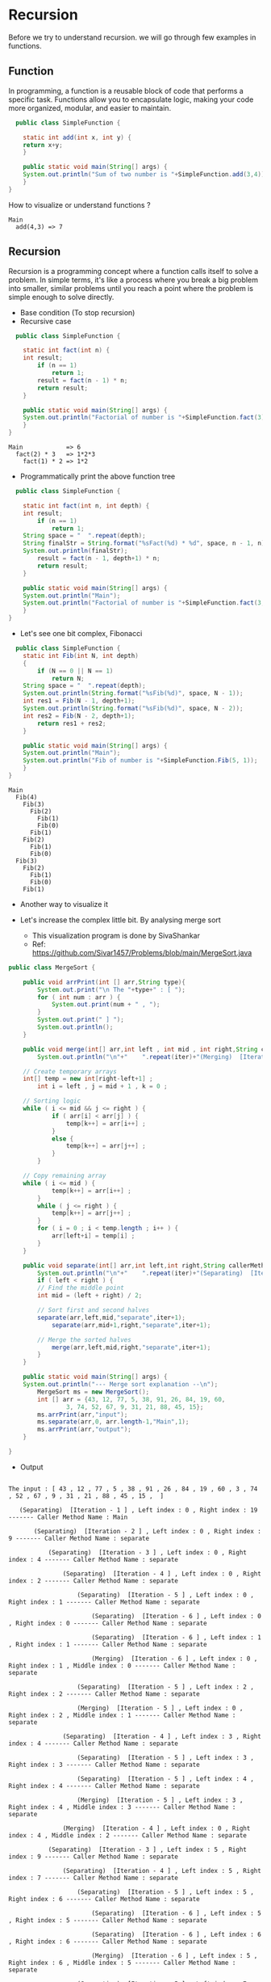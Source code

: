 * Recursion

Before we try to understand recursion. we will go through few examples
in functions.

** Function
In programming, a function is a reusable block of code that performs a
specific task. Functions allow you to encapsulate logic, making your
code more organized, modular, and easier to maintain.

#+begin_src java
  public class SimpleFunction {

    static int add(int x, int y) {
	return x+y;
    }
    
    public static void main(String[] args) {
	System.out.println("Sum of two number is "+SimpleFunction.add(3,4));
    }
}

#+end_src

How to visualize or understand functions ?

#+begin_example
Main
  add(4,3) => 7
#+end_example

** Recursion
Recursion is a programming concept where a function calls itself to
solve a problem. In simple terms, it's like a process where you break
a big problem into smaller, similar problems until you reach a point
where the problem is simple enough to solve directly.

- Base condition (To stop recursion)
- Recursive case

#+begin_src java
  public class SimpleFunction {

    static int fact(int n) {
	int result;
        if (n == 1)
            return 1;
        result = fact(n - 1) * n;
        return result;
    }
    
    public static void main(String[] args) {
	System.out.println("Factorial of number is "+SimpleFunction.fact(3));
    }
}
#+end_src

#+begin_example
Main            => 6 
  fact(2) * 3   => 1*2*3
    fact(1) * 2 => 1*2
#+end_example

- Programmatically print the above function tree
#+begin_src java
  public class SimpleFunction {

    static int fact(int n, int depth) {
	int result;
        if (n == 1)
            return 1;
	String space = "  ".repeat(depth);
	String finalStr = String.format("%sFact(%d) * %d", space, n - 1, n);
	System.out.println(finalStr);
        result = fact(n - 1, depth+1) * n;
        return result;
    }
    
    public static void main(String[] args) {
	System.out.println("Main");
	System.out.println("Factorial of number is "+SimpleFunction.fact(3, 1));
    }
}
#+end_src

- Let's see one bit complex, Fibonacci

#+begin_src java
  public class SimpleFunction {
    static int Fib(int N, int depth)
    {
        if (N == 0 || N == 1)
            return N;
	String space = "  ".repeat(depth);
	System.out.println(String.format("%sFib(%d)", space, N - 1));
	int res1 = Fib(N - 1, depth+1);
	System.out.println(String.format("%sFib(%d)", space, N - 2));
	int res2 = Fib(N - 2, depth+1);
        return res1 + res2;
    }
    
    public static void main(String[] args) {
	System.out.println("Main");
	System.out.println("Fib of number is "+SimpleFunction.Fib(5, 1));
    }
}
#+end_src

#+begin_example
Main
  Fib(4)
    Fib(3)
      Fib(2)
        Fib(1)
        Fib(0)
      Fib(1)
    Fib(2)
      Fib(1)
      Fib(0)
  Fib(3)
    Fib(2)
      Fib(1)
      Fib(0)
    Fib(1)
#+end_example

- Another way to visualize it

[[file:assets/fib_tree.jpeg]]

- Let's increase the complex little bit. By analysing merge sort

  - This visualization program is done by SivaShankar
  - Ref: https://github.com/Sivar1457/Problems/blob/main/MergeSort.java

#+begin_src java
public class MergeSort {

    public void arrPrint(int [] arr,String type){
        System.out.print("\n The "+type+" : [ ");
        for ( int num : arr ) {
            System.out.print(num + " , ");
        }
        System.out.print(" ] ");
        System.out.println();
    }

    public void merge(int[] arr,int left , int mid , int right,String callerMethod,int iter) {
        System.out.println("\n"+"    ".repeat(iter)+"(Merging)  [Iteration - " + iter + " ] , Left index : " + left + " , Right index : " + right + " , Middle index : " + mid + " ------- Caller Method Name : " + callerMethod);

	// Create temporary arrays
	int[] temp = new int[right-left+1] ;
        int i = left , j = mid + 1 , k = 0 ;

	// Sorting logic
	while ( i <= mid && j <= right ) {
            if ( arr[i] < arr[j] ) {
                temp[k++] = arr[i++] ;
            }
            else {
                temp[k++] = arr[j++] ;
            }
        }

	// Copy remaining array
	while ( i <= mid ) {
            temp[k++] = arr[i++] ;
        }
        while ( j <= right ) {
            temp[k++] = arr[j++] ;
        }
        for ( i = 0 ; i < temp.length ; i++ ) {
            arr[left+i] = temp[i] ;
        }
    }

    public void separate(int[] arr,int left,int right,String callerMethod,int iter)  {
        System.out.println("\n"+"    ".repeat(iter)+"(Separating)  [Iteration - " + iter + " ] , Left index : " + left + " , Right index : " + right + " ------- Caller Method Name : " + callerMethod);
        if ( left < right ) {
	    // Find the middle point
	    int mid = (left + right) / 2;

	    // Sort first and second halves
	    separate(arr,left,mid,"separate",iter+1);
            separate(arr,mid+1,right,"separate",iter+1);

	    // Merge the sorted halves
            merge(arr,left,mid,right,"separate",iter+1);
        }
    }

    public static void main(String[] args) {
	System.out.println("--- Merge sort explanation --\n");
        MergeSort ms = new MergeSort();
        int [] arr = {43, 12, 77, 5, 38, 91, 26, 84, 19, 60,
                3, 74, 52, 67, 9, 31, 21, 88, 45, 15};
        ms.arrPrint(arr,"input");
        ms.separate(arr,0, arr.length-1,"Main",1);
        ms.arrPrint(arr,"output");
    }

}
#+end_src

- Output

#+begin_example

 The input : [ 43 , 12 , 77 , 5 , 38 , 91 , 26 , 84 , 19 , 60 , 3 , 74 , 52 , 67 , 9 , 31 , 21 , 88 , 45 , 15 ,  ] 

    (Separating)  [Iteration - 1 ] , Left index : 0 , Right index : 19 ------- Caller Method Name : Main

        (Separating)  [Iteration - 2 ] , Left index : 0 , Right index : 9 ------- Caller Method Name : separate

            (Separating)  [Iteration - 3 ] , Left index : 0 , Right index : 4 ------- Caller Method Name : separate

                (Separating)  [Iteration - 4 ] , Left index : 0 , Right index : 2 ------- Caller Method Name : separate

                    (Separating)  [Iteration - 5 ] , Left index : 0 , Right index : 1 ------- Caller Method Name : separate

                        (Separating)  [Iteration - 6 ] , Left index : 0 , Right index : 0 ------- Caller Method Name : separate

                        (Separating)  [Iteration - 6 ] , Left index : 1 , Right index : 1 ------- Caller Method Name : separate

                        (Merging)  [Iteration - 6 ] , Left index : 0 , Right index : 1 , Middle index : 0 ------- Caller Method Name : separate

                    (Separating)  [Iteration - 5 ] , Left index : 2 , Right index : 2 ------- Caller Method Name : separate

                    (Merging)  [Iteration - 5 ] , Left index : 0 , Right index : 2 , Middle index : 1 ------- Caller Method Name : separate

                (Separating)  [Iteration - 4 ] , Left index : 3 , Right index : 4 ------- Caller Method Name : separate

                    (Separating)  [Iteration - 5 ] , Left index : 3 , Right index : 3 ------- Caller Method Name : separate

                    (Separating)  [Iteration - 5 ] , Left index : 4 , Right index : 4 ------- Caller Method Name : separate

                    (Merging)  [Iteration - 5 ] , Left index : 3 , Right index : 4 , Middle index : 3 ------- Caller Method Name : separate

                (Merging)  [Iteration - 4 ] , Left index : 0 , Right index : 4 , Middle index : 2 ------- Caller Method Name : separate

            (Separating)  [Iteration - 3 ] , Left index : 5 , Right index : 9 ------- Caller Method Name : separate

                (Separating)  [Iteration - 4 ] , Left index : 5 , Right index : 7 ------- Caller Method Name : separate

                    (Separating)  [Iteration - 5 ] , Left index : 5 , Right index : 6 ------- Caller Method Name : separate

                        (Separating)  [Iteration - 6 ] , Left index : 5 , Right index : 5 ------- Caller Method Name : separate

                        (Separating)  [Iteration - 6 ] , Left index : 6 , Right index : 6 ------- Caller Method Name : separate

                        (Merging)  [Iteration - 6 ] , Left index : 5 , Right index : 6 , Middle index : 5 ------- Caller Method Name : separate

                    (Separating)  [Iteration - 5 ] , Left index : 7 , Right index : 7 ------- Caller Method Name : separate

                    (Merging)  [Iteration - 5 ] , Left index : 5 , Right index : 7 , Middle index : 6 ------- Caller Method Name : separate

                (Separating)  [Iteration - 4 ] , Left index : 8 , Right index : 9 ------- Caller Method Name : separate

                    (Separating)  [Iteration - 5 ] , Left index : 8 , Right index : 8 ------- Caller Method Name : separate

                    (Separating)  [Iteration - 5 ] , Left index : 9 , Right index : 9 ------- Caller Method Name : separate

                    (Merging)  [Iteration - 5 ] , Left index : 8 , Right index : 9 , Middle index : 8 ------- Caller Method Name : separate

                (Merging)  [Iteration - 4 ] , Left index : 5 , Right index : 9 , Middle index : 7 ------- Caller Method Name : separate

            (Merging)  [Iteration - 3 ] , Left index : 0 , Right index : 9 , Middle index : 4 ------- Caller Method Name : separate

        (Separating)  [Iteration - 2 ] , Left index : 10 , Right index : 19 ------- Caller Method Name : separate

            (Separating)  [Iteration - 3 ] , Left index : 10 , Right index : 14 ------- Caller Method Name : separate

                (Separating)  [Iteration - 4 ] , Left index : 10 , Right index : 12 ------- Caller Method Name : separate

                    (Separating)  [Iteration - 5 ] , Left index : 10 , Right index : 11 ------- Caller Method Name : separate

                        (Separating)  [Iteration - 6 ] , Left index : 10 , Right index : 10 ------- Caller Method Name : separate

                        (Separating)  [Iteration - 6 ] , Left index : 11 , Right index : 11 ------- Caller Method Name : separate

                        (Merging)  [Iteration - 6 ] , Left index : 10 , Right index : 11 , Middle index : 10 ------- Caller Method Name : separate

                    (Separating)  [Iteration - 5 ] , Left index : 12 , Right index : 12 ------- Caller Method Name : separate

                    (Merging)  [Iteration - 5 ] , Left index : 10 , Right index : 12 , Middle index : 11 ------- Caller Method Name : separate

                (Separating)  [Iteration - 4 ] , Left index : 13 , Right index : 14 ------- Caller Method Name : separate

                    (Separating)  [Iteration - 5 ] , Left index : 13 , Right index : 13 ------- Caller Method Name : separate

                    (Separating)  [Iteration - 5 ] , Left index : 14 , Right index : 14 ------- Caller Method Name : separate

                    (Merging)  [Iteration - 5 ] , Left index : 13 , Right index : 14 , Middle index : 13 ------- Caller Method Name : separate

                (Merging)  [Iteration - 4 ] , Left index : 10 , Right index : 14 , Middle index : 12 ------- Caller Method Name : separate

            (Separating)  [Iteration - 3 ] , Left index : 15 , Right index : 19 ------- Caller Method Name : separate

                (Separating)  [Iteration - 4 ] , Left index : 15 , Right index : 17 ------- Caller Method Name : separate

                    (Separating)  [Iteration - 5 ] , Left index : 15 , Right index : 16 ------- Caller Method Name : separate

                        (Separating)  [Iteration - 6 ] , Left index : 15 , Right index : 15 ------- Caller Method Name : separate

                        (Separating)  [Iteration - 6 ] , Left index : 16 , Right index : 16 ------- Caller Method Name : separate

                        (Merging)  [Iteration - 6 ] , Left index : 15 , Right index : 16 , Middle index : 15 ------- Caller Method Name : separate

                    (Separating)  [Iteration - 5 ] , Left index : 17 , Right index : 17 ------- Caller Method Name : separate

                    (Merging)  [Iteration - 5 ] , Left index : 15 , Right index : 17 , Middle index : 16 ------- Caller Method Name : separate

                (Separating)  [Iteration - 4 ] , Left index : 18 , Right index : 19 ------- Caller Method Name : separate

                    (Separating)  [Iteration - 5 ] , Left index : 18 , Right index : 18 ------- Caller Method Name : separate

                    (Separating)  [Iteration - 5 ] , Left index : 19 , Right index : 19 ------- Caller Method Name : separate

                    (Merging)  [Iteration - 5 ] , Left index : 18 , Right index : 19 , Middle index : 18 ------- Caller Method Name : separate

                (Merging)  [Iteration - 4 ] , Left index : 15 , Right index : 19 , Middle index : 17 ------- Caller Method Name : separate

            (Merging)  [Iteration - 3 ] , Left index : 10 , Right index : 19 , Middle index : 14 ------- Caller Method Name : separate

        (Merging)  [Iteration - 2 ] , Left index : 0 , Right index : 19 , Middle index : 9 ------- Caller Method Name : separate

 The output : [ 3 , 5 , 9 , 12 , 15 , 19 , 21 , 26 , 31 , 38 , 43 , 45 , 52 , 60 , 67 , 74 , 77 , 84 , 88 , 91 ,  ]
 
#+end_example
  
